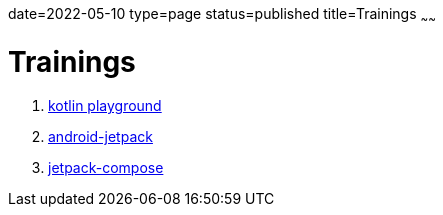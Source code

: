 date=2022-05-10
type=page
status=published
title=Trainings
~~~~~~


= Trainings


. link:blog/2022/0036_training_kotlin_playground_post.html[kotlin playground]
. link:blog/2022/0049_training_android-jetpack_post.html[android-jetpack]
. link:blog/2022/0043_training_jetpack-compose_post.html[jetpack-compose]
